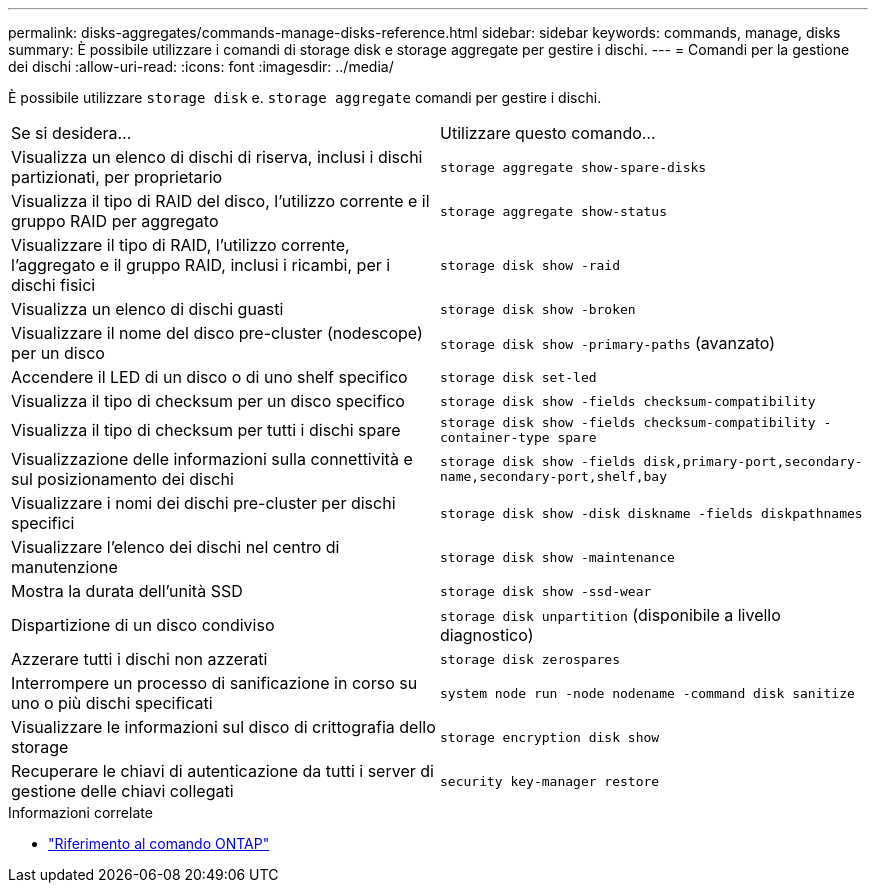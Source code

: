 ---
permalink: disks-aggregates/commands-manage-disks-reference.html 
sidebar: sidebar 
keywords: commands, manage, disks 
summary: È possibile utilizzare i comandi di storage disk e storage aggregate per gestire i dischi. 
---
= Comandi per la gestione dei dischi
:allow-uri-read: 
:icons: font
:imagesdir: ../media/


[role="lead"]
È possibile utilizzare `storage disk` e. `storage aggregate` comandi per gestire i dischi.

|===


| Se si desidera... | Utilizzare questo comando... 


 a| 
Visualizza un elenco di dischi di riserva, inclusi i dischi partizionati, per proprietario
 a| 
`storage aggregate show-spare-disks`



 a| 
Visualizza il tipo di RAID del disco, l'utilizzo corrente e il gruppo RAID per aggregato
 a| 
`storage aggregate show-status`



 a| 
Visualizzare il tipo di RAID, l'utilizzo corrente, l'aggregato e il gruppo RAID, inclusi i ricambi, per i dischi fisici
 a| 
`storage disk show -raid`



 a| 
Visualizza un elenco di dischi guasti
 a| 
`storage disk show -broken`



 a| 
Visualizzare il nome del disco pre-cluster (nodescope) per un disco
 a| 
`storage disk show -primary-paths` (avanzato)



 a| 
Accendere il LED di un disco o di uno shelf specifico
 a| 
`storage disk set-led`



 a| 
Visualizza il tipo di checksum per un disco specifico
 a| 
`storage disk show -fields checksum-compatibility`



 a| 
Visualizza il tipo di checksum per tutti i dischi spare
 a| 
`storage disk show -fields checksum-compatibility -container-type spare`



 a| 
Visualizzazione delle informazioni sulla connettività e sul posizionamento dei dischi
 a| 
`storage disk show -fields disk,primary-port,secondary-name,secondary-port,shelf,bay`



 a| 
Visualizzare i nomi dei dischi pre-cluster per dischi specifici
 a| 
`storage disk show -disk diskname -fields diskpathnames`



 a| 
Visualizzare l'elenco dei dischi nel centro di manutenzione
 a| 
`storage disk show -maintenance`



 a| 
Mostra la durata dell'unità SSD
 a| 
`storage disk show -ssd-wear`



 a| 
Dispartizione di un disco condiviso
 a| 
`storage disk unpartition` (disponibile a livello diagnostico)



 a| 
Azzerare tutti i dischi non azzerati
 a| 
`storage disk zerospares`



 a| 
Interrompere un processo di sanificazione in corso su uno o più dischi specificati
 a| 
`system node run -node nodename -command disk sanitize`



 a| 
Visualizzare le informazioni sul disco di crittografia dello storage
 a| 
`storage encryption disk show`



 a| 
Recuperare le chiavi di autenticazione da tutti i server di gestione delle chiavi collegati
 a| 
`security key-manager restore`

|===
.Informazioni correlate
* https://docs.netapp.com/us-en/ontap-cli["Riferimento al comando ONTAP"^]


